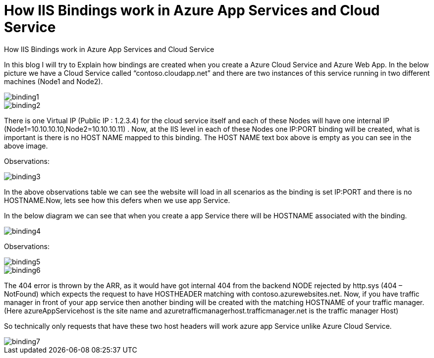 = How IIS Bindings work in  Azure App Services and Cloud Service

:hp-tags: azure,app service,cloud service,traffic manager,404,IIS binding
:hp-alt-title: How IIS Bindings work in  Azure App Services and Cloud Service 
:published_at: 2017-08-03

How IIS Bindings work in  Azure App Services and Cloud Service 

In this blog I will try to Explain how bindings are created when you create a Azure Cloud Service and Azure Web App. In the below picture we have a Cloud Service called “contoso.cloudapp.net” and there are two instances of this service running in two different machines (Node1 and Node2). 

image::binding1.png[] 



image::binding2.png[]
 


There is one Virtual IP (Public IP : 1.2.3.4) for the cloud service itself and each of these Nodes will have one internal IP (Node1=10.10.10.10,Node2=10.10.10.11) . Now, at the IIS level in each of these Nodes one IP:PORT binding will be created, what is important is there is no HOST NAME mapped to this binding. The HOST NAME text box above is empty as you can see in the above image.

Observations:

image::binding3.png[]


In the above observations table we can see the website will load in all scenarios as the binding is set IP:PORT and there is no HOSTNAME.Now, lets see how this defers when we use app Service.

In the below diagram we can see that when you create a app Service there will be HOSTNAME associated with the binding.

image::binding4.png[]
 

Observations:

image::binding5.png[]

image::binding6.png[]


The 404 error is thrown by the ARR, as it would have got internal 404 from the backend NODE rejected by http.sys (404 – NotFound) which expects the request to have HOSTHEADER matching with contoso.azurewebsites.net. Now, if you have traffic manager in front of your app service then another binding will be created with the matching HOSTNAME of your traffic manager. (Here azureAppServicehost is the site name and azuretrafficmanagerhost.trafficmanager.net is the traffic manager Host)

So technically only requests that have these two host headers will work azure app Service unlike Azure Cloud Service.

image::binding7.png[]